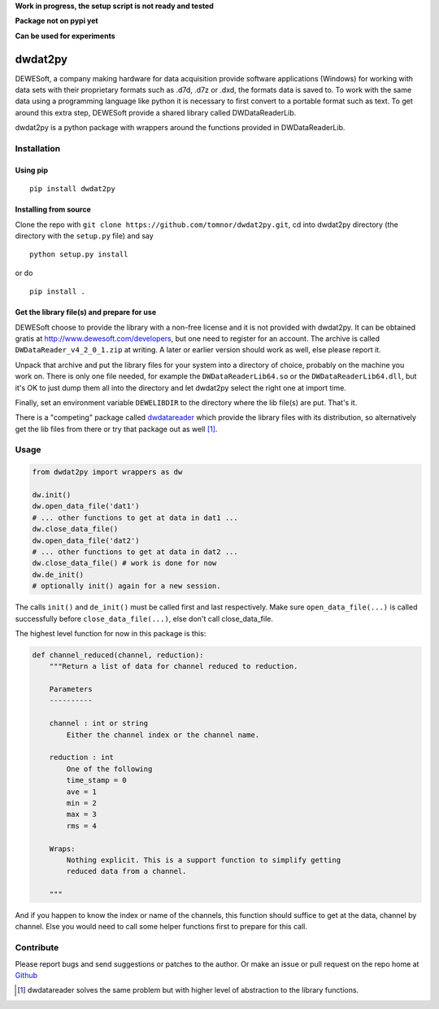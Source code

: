 .. -*- coding: utf-8 -*-

**Work in progress, the setup script is not ready and tested**

**Package not on pypi yet**

**Can be used for experiments**

dwdat2py
========

DEWESoft, a company making hardware for data acquisition provide software
applications (Windows) for working with data sets with their proprietary formats
such as .d7d, .d7z or .dxd, the formats data is saved to. To work with the same
data using a programming language like python it is necessary to first convert
to a portable format such as text. To get around this extra step, DEWESoft
provide a shared library called DWDataReaderLib.

dwdat2py is a python package with wrappers around the functions provided in
DWDataReaderLib.

Installation
------------

Using pip
.........

::

   pip install dwdat2py

Installing from source
......................

Clone the repo with ``git clone https://github.com/tomnor/dwdat2py.git``, cd
into dwdat2py directory (the directory with the ``setup.py`` file) and say

::

   python setup.py install

or do

::

   pip install .

Get the library file(s) and prepare for use
...........................................

DEWESoft choose to provide the library with a non-free license and it is not
provided with dwdat2py. It can be obtained gratis at
http://www.dewesoft.com/developers, but one need to register for an account. The
archive is called ``DWDataReader_v4_2_0_1.zip`` at writing. A later or earlier
version should work as well, else please report it.

Unpack that archive and put the library files for your system into a directory
of choice, probably on the machine you work on. There is only one file needed,
for example the ``DWDataReaderLib64.so`` or the ``DWDataReaderLib64.dll``, but
it's OK to just dump them all into the directory and let dwdat2py select the right
one at import time.

Finally, set an environment variable ``DEWELIBDIR`` to the directory where the
lib file(s) are put. That's it.

There is a "competing" package called dwdatareader_ which provide the library
files with its distribution, so alternatively get the lib files from there or
try that package out as well [1]_.

.. _dwdatareader: https://github.com/costerwi/dwdatareader

Usage
-----

.. code:: python

   from dwdat2py import wrappers as dw

   dw.init()
   dw.open_data_file('dat1')
   # ... other functions to get at data in dat1 ...
   dw.close_data_file()
   dw.open_data_file('dat2')
   # ... other functions to get at data in dat2 ...
   dw.close_data_file() # work is done for now
   dw.de_init()
   # optionally init() again for a new session.


The calls ``init()`` and ``de_init()`` must be called first and last
respectively. Make sure ``open_data_file(...)`` is called successfully before
``close_data_file(...)``, else don't call close_data_file.

The highest level function for now in this package is this:

.. code:: python


    def channel_reduced(channel, reduction):
        """Return a list of data for channel reduced to reduction.

        Parameters
        ----------

        channel : int or string
            Either the channel index or the channel name.

        reduction : int
            One of the following
            time_stamp = 0
            ave = 1
            min = 2
            max = 3
            rms = 4

        Wraps:
            Nothing explicit. This is a support function to simplify getting
            reduced data from a channel.

        """

And if you happen to know the index or name of the channels, this function
should suffice to get at the data, channel by channel. Else you would need to
call some helper functions first to prepare for this call.

Contribute
----------

Please report bugs and send suggestions or patches to the author. Or make an
issue or pull request on the repo home at `Github <http://github.com/tomnor/dwdat2py>`_

.. [1] dwdatareader solves the same problem but with higher level of abstraction
       to the library functions.
